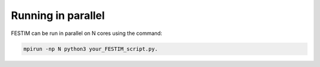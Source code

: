 ============
Running in parallel
============

FESTIM can be run in parallel on N cores using the command: 

.. code::
    
    mpirun -np N python3 your_FESTIM_script.py.